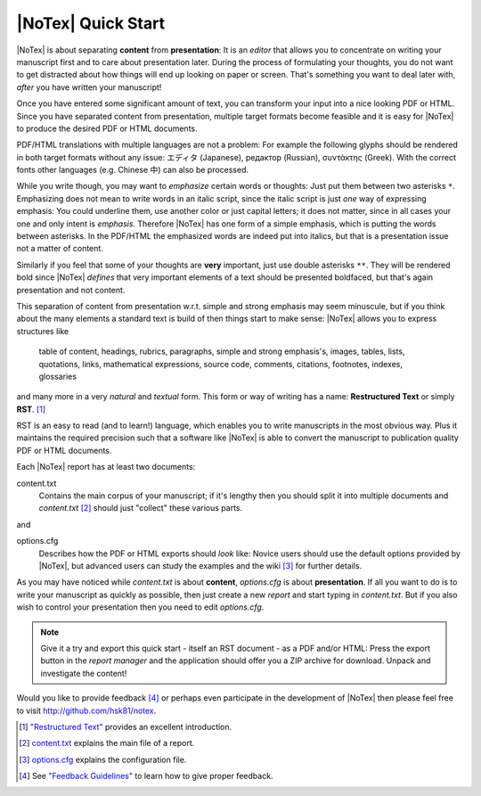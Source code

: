 ===================
|NoTex| Quick Start
===================

|NoTex| is about separating **content** from **presentation**: It is an *editor* that allows you to concentrate on writing your manuscript first and to care about presentation later. During the process of formulating your thoughts, you do not want to get distracted about how things will end up looking on paper or screen. That's something you want to deal later with, *after* you have written your manuscript!

Once you have entered some significant amount of text, you can transform your input into a nice looking PDF or HTML. Since you have separated content from presentation, multiple target formats become feasible and it is easy for |NoTex| to produce the desired PDF or HTML documents.

PDF/HTML translations with multiple languages are not a problem: For example the following glyphs should be rendered in both target formats without any issue: エディタ (Japanese), редактор (Russian), συντάκτης (Greek). With the correct fonts other languages (e.g. Chinese 中) can also be processed.

While you write though, you may want to *emphasize* certain words or thoughts: Just put them between two asterisks ``*``. Emphasizing does not mean to write words in an italic script, since the italic script is just *one* way of expressing emphasis: You could underline them, use another color or just capital letters; it does not matter, since in all cases your one and only intent is *emphasis*. Therefore |NoTex| has one form of a simple emphasis, which is putting the words between asterisks. In the PDF/HTML the emphasized words are indeed put into italics, but that is a presentation issue not a matter of content.

Similarly if you feel that some of your thoughts are **very** important, just use double asterisks ``**``. They will be rendered bold since |NoTex| *defines* that very important elements of a text should be presented boldfaced, but that's again presentation and not content.

This separation of content from presentation w.r.t. simple and strong emphasis may seem minuscule, but if you think about the many elements a standard text is build of then things start to make sense: |NoTex| allows you to express structures like

   table of content, headings, rubrics, paragraphs, simple and strong
   emphasis's, images, tables, lists, quotations, links, mathematical
   expressions, source code, comments, citations, footnotes, indexes,
   glossaries

and many more in a very *natural* and *textual* form. This form or way of writing has a name: **Restructured Text** or simply **RST**. [#f01]_

RST is an easy to read (and to learn!) language, which enables you to write manuscripts in the most obvious way. Plus it maintains the required precision such that a software like |NoTex| is able to convert the manuscript to publication quality PDF or HTML documents.

Each |NoTex| report has at least two documents:

content.txt
   Contains the main corpus of your manuscript; if it's lengthy then you should split it into multiple documents and *content.txt* [#f02]_ should just "collect" these various parts.

and

options.cfg
   Describes how the PDF or HTML exports should *look* like: Novice users should use the default options provided by |NoTex|, but advanced users can study the examples and the wiki [#f03]_ for further details.

As you may have noticed while *content.txt* is about **content**, *options.cfg* is about **presentation**. If all you want to do is to write your manuscript as quickly as possible, then just create a new *report* and start typing in *content.txt*. But if you also wish to control your presentation then you need to edit *options.cfg*.

.. note:: Give it a try and export this quick start - itself an RST document - as a PDF and/or HTML: Press the export button in the *report manager* and the application should offer you a ZIP archive for download. Unpack and investigate the content!

Would you like to provide feedback [#f04]_ or perhaps even participate in the development of |NoTex| then please feel free to visit http://github.com/hsk81/notex.

.. [#f01] `"Restructured Text" <http://sphinx.pocoo.org/rest.html>`_ provides an excellent introduction.

.. [#f02] `content.txt <http://github.com/hsk81/notex/wiki/Configuration-File:-content.txt>`_ explains the main file of a report.

.. [#f03] `options.cfg <http://github.com/hsk81/notex/wiki/Configuration-File:-options.cfg>`_ explains the configuration file.

.. [#f04] See `"Feedback Guidelines" <http://github.com/hsk81/notex/wiki/Feedback-Guidelines>`_ to learn how to give proper feedback.
